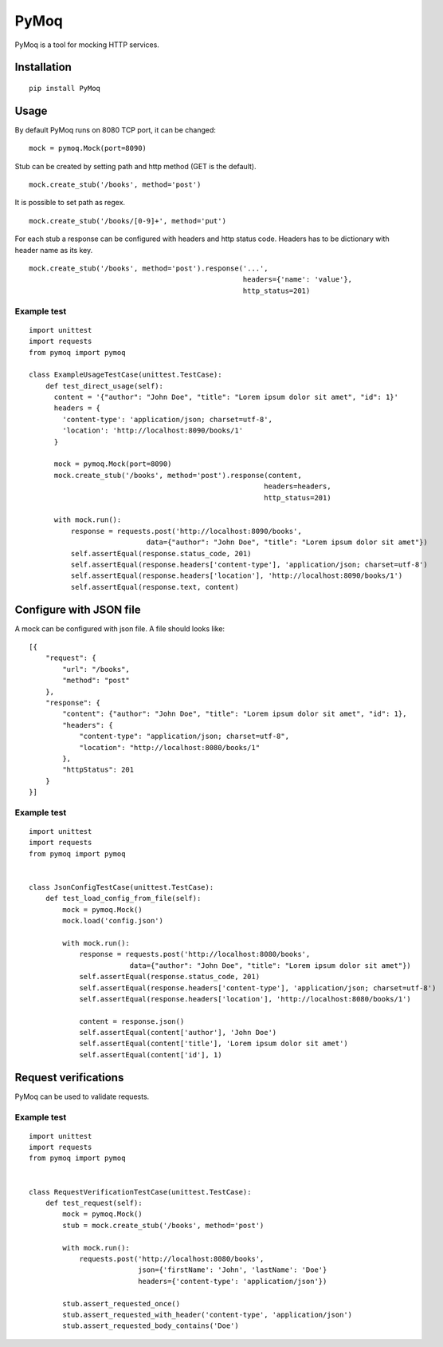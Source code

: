 PyMoq
=====
.. image:: https://travis-ci.org/snifter/pymoq.svg?branch=0.3.1
    :target: https://travis-ci.org/snifter/pymoq

.. image:: https://codecov.io/gh/snifter/pymoq/branch/master/graph/badge.svg
    :target: https://codecov.io/gh/snifter/pymoq

.. image:: https://img.shields.io/github/issues/snifter/pymoq.svg?style=flat
    :target: https://github.com/snifter/pymoq/issues

PyMoq is a tool for mocking HTTP services.


Installation
------------

::

  pip install PyMoq


Usage
-----

By default PyMoq runs on 8080 TCP port, it can be changed:

::

  mock = pymoq.Mock(port=8090)

Stub can be created by setting path and http method (GET is the default).

::

  mock.create_stub('/books', method='post')

It is possible to set path as regex.

::

  mock.create_stub('/books/[0-9]+', method='put')

For each stub a response can be configured with headers and http status code.
Headers has to be dictionary with header name as its key.

::

  mock.create_stub('/books', method='post').response('...',
                                                     headers={'name': 'value'},
                                                     http_status=201)


Example test
^^^^^^^^^^^^
::

  import unittest
  import requests
  from pymoq import pymoq

  class ExampleUsageTestCase(unittest.TestCase):
      def test_direct_usage(self):
        content = '{"author": "John Doe", "title": "Lorem ipsum dolor sit amet", "id": 1}'
        headers = {
          'content-type': 'application/json; charset=utf-8',
          'location': 'http://localhost:8090/books/1'
        }

        mock = pymoq.Mock(port=8090)
        mock.create_stub('/books', method='post').response(content,
                                                          headers=headers,
                                                          http_status=201)

        with mock.run():
            response = requests.post('http://localhost:8090/books',
                              data={"author": "John Doe", "title": "Lorem ipsum dolor sit amet"})
            self.assertEqual(response.status_code, 201)
            self.assertEqual(response.headers['content-type'], 'application/json; charset=utf-8')
            self.assertEqual(response.headers['location'], 'http://localhost:8090/books/1')
            self.assertEqual(response.text, content)

Configure with JSON file
------------------------

A mock can be configured with json file. A file should looks like:

::

  [{
      "request": {
          "url": "/books",
          "method": "post"
      },
      "response": {
          "content": {"author": "John Doe", "title": "Lorem ipsum dolor sit amet", "id": 1},
          "headers": {
              "content-type": "application/json; charset=utf-8",
              "location": "http://localhost:8080/books/1"
          },
          "httpStatus": 201
      }
  }]

Example test
^^^^^^^^^^^^
::

  import unittest
  import requests
  from pymoq import pymoq


  class JsonConfigTestCase(unittest.TestCase):
      def test_load_config_from_file(self):
          mock = pymoq.Mock()
          mock.load('config.json')

          with mock.run():
              response = requests.post('http://localhost:8080/books',
                          data={"author": "John Doe", "title": "Lorem ipsum dolor sit amet"})
              self.assertEqual(response.status_code, 201)
              self.assertEqual(response.headers['content-type'], 'application/json; charset=utf-8')
              self.assertEqual(response.headers['location'], 'http://localhost:8080/books/1')

              content = response.json()
              self.assertEqual(content['author'], 'John Doe')
              self.assertEqual(content['title'], 'Lorem ipsum dolor sit amet')
              self.assertEqual(content['id'], 1)

Request verifications
---------------------
PyMoq can be used to validate requests.

Example test
^^^^^^^^^^^^
::

  import unittest
  import requests
  from pymoq import pymoq


  class RequestVerificationTestCase(unittest.TestCase):
      def test_request(self):
          mock = pymoq.Mock()
          stub = mock.create_stub('/books', method='post')

          with mock.run():
              requests.post('http://localhost:8080/books',
                            json={'firstName': 'John', 'lastName': 'Doe'}
                            headers={'content-type': 'application/json'})

          stub.assert_requested_once()
          stub.assert_requested_with_header('content-type', 'application/json')
          stub.assert_requested_body_contains('Doe')


